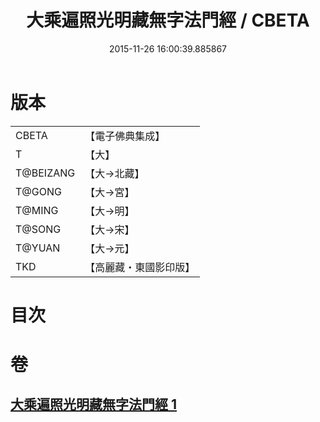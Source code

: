 #+TITLE: 大乘遍照光明藏無字法門經 / CBETA
#+DATE: 2015-11-26 16:00:39.885867
* 版本
 |     CBETA|【電子佛典集成】|
 |         T|【大】     |
 | T@BEIZANG|【大→北藏】  |
 |    T@GONG|【大→宮】   |
 |    T@MING|【大→明】   |
 |    T@SONG|【大→宋】   |
 |    T@YUAN|【大→元】   |
 |       TKD|【高麗藏・東國影印版】|

* 目次
* 卷
** [[file:KR6i0536_001.txt][大乘遍照光明藏無字法門經 1]]
